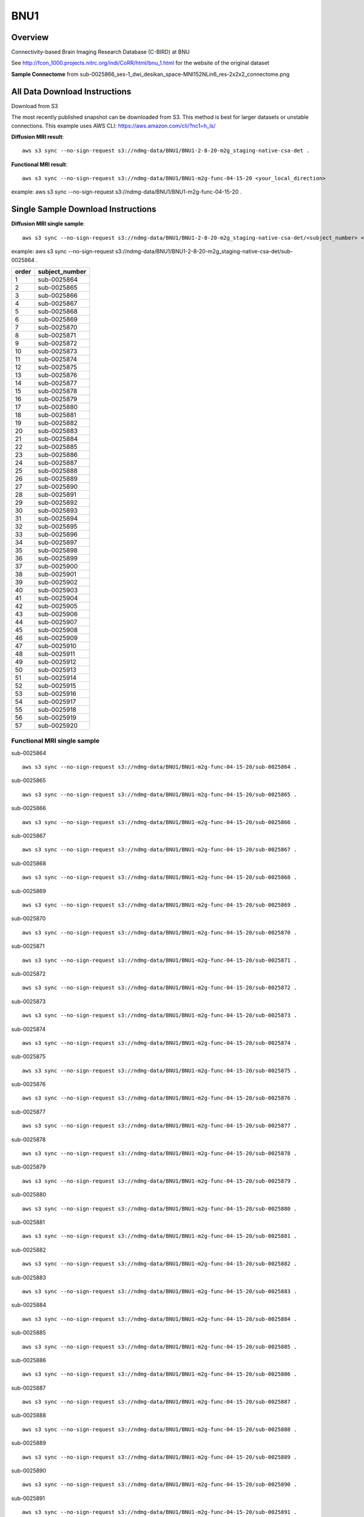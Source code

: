 .. m2g_data documentation master file, created by
   sphinx-quickstart on Tue Mar 10 15:24:51 2020.
   You can adapt this file completely to your liking, but it should at least
   contain the root `toctree` directive.

******************
BNU1
******************


Overview
-----------

Connectivity-based Brain Imaging Research Database (C-BIRD) at BNU

See http://fcon_1000.projects.nitrc.org/indi/CoRR/html/bnu_1.html for the website of the original dataset

**Sample Connectome** from sub-0025866_ses-1_dwi_desikan_space-MNI152NLin6_res-2x2x2_connectome.png


.. image:: ../../_static/connectomic_pic/BNU1-sub-0025866_ses-1_dwi_desikan_space-MNI152NLin6_res-2x2x2_connectome.png
	:width: 400
	:align: center


All Data Download Instructions
-------------------------------------

Download from S3

The most recently published snapshot can be downloaded from S3. This method is best for larger datasets or unstable connections. This example uses AWS CLI: https://aws.amazon.com/cli/?nc1=h_ls/



**Diffusion MRI result**::

	aws s3 sync --no-sign-request s3://ndmg-data/BNU1/BNU1-2-8-20-m2g_staging-native-csa-det .
	
	
**Functional MRI result**::


    aws s3 sync --no-sign-request s3://ndmg-data/BNU1/BNU1-m2g-func-04-15-20 <your_local_direction>
	
example: aws s3 sync --no-sign-request s3://ndmg-data/BNU1/BNU1-m2g-func-04-15-20 .



Single Sample Download Instructions
----------------------------------------



**Diffusion MRI single sample**::
    
    aws s3 sync --no-sign-request s3://ndmg-data/BNU1/BNU1-2-8-20-m2g_staging-native-csa-det/<subject_number> <your_local_direction>

example: aws s3 sync --no-sign-request s3://ndmg-data/BNU1/BNU1-2-8-20-m2g_staging-native-csa-det/sub-0025864 .

======	==============================
order	subject_number
======	==============================
1    	sub-0025864
2    	sub-0025865
3    	sub-0025866
4    	sub-0025867
5    	sub-0025868
6    	sub-0025869
7    	sub-0025870
8    	sub-0025871
9		sub-0025872
10    	sub-0025873
11    	sub-0025874
12    	sub-0025875
13    	sub-0025876
14    	sub-0025877
15    	sub-0025878
16    	sub-0025879
17    	sub-0025880
18    	sub-0025881
19		sub-0025882
20    	sub-0025883
21    	sub-0025884
22    	sub-0025885
23    	sub-0025886
24    	sub-0025887
25    	sub-0025888
26    	sub-0025889
27    	sub-0025890
28    	sub-0025891
29		sub-0025892
30    	sub-0025893
31    	sub-0025894
32    	sub-0025895
33    	sub-0025896
34    	sub-0025897
35    	sub-0025898
36    	sub-0025899
37    	sub-0025900
38    	sub-0025901
39		sub-0025902
40    	sub-0025903
41    	sub-0025904
42    	sub-0025905
43    	sub-0025906
44    	sub-0025907
45    	sub-0025908
46    	sub-0025909
47    	sub-0025910
48    	sub-0025911
49		sub-0025912
50    	sub-0025913
51    	sub-0025914
52    	sub-0025915
53    	sub-0025916
54    	sub-0025917
55    	sub-0025918
56    	sub-0025919
57    	sub-0025920
======	==============================


**Functional MRI single sample**
~~~~~~~~~~~~~~~~~~~~~~~~~~~~~~~~~~~~~~~~


sub-0025864   ::
    
    aws s3 sync --no-sign-request s3://ndmg-data/BNU1/BNU1-m2g-func-04-15-20/sub-0025864 .
    
sub-0025865   ::
    
    aws s3 sync --no-sign-request s3://ndmg-data/BNU1/BNU1-m2g-func-04-15-20/sub-0025865 .
    
sub-0025866   ::
    
    aws s3 sync --no-sign-request s3://ndmg-data/BNU1/BNU1-m2g-func-04-15-20/sub-0025866 .
	
sub-0025867   ::
    
    aws s3 sync --no-sign-request s3://ndmg-data/BNU1/BNU1-m2g-func-04-15-20/sub-0025867 .
    
sub-0025868   ::
    
    aws s3 sync --no-sign-request s3://ndmg-data/BNU1/BNU1-m2g-func-04-15-20/sub-0025868 .
    
sub-0025869   ::
    
    aws s3 sync --no-sign-request s3://ndmg-data/BNU1/BNU1-m2g-func-04-15-20/sub-0025869 .
	
sub-0025870  ::
    
    aws s3 sync --no-sign-request s3://ndmg-data/BNU1/BNU1-m2g-func-04-15-20/sub-0025870 .
    
sub-0025871   ::
    
    aws s3 sync --no-sign-request s3://ndmg-data/BNU1/BNU1-m2g-func-04-15-20/sub-0025871 .
    
sub-0025872   ::
    
    aws s3 sync --no-sign-request s3://ndmg-data/BNU1/BNU1-m2g-func-04-15-20/sub-0025872 .
	
sub-0025873   ::
    
    aws s3 sync --no-sign-request s3://ndmg-data/BNU1/BNU1-m2g-func-04-15-20/sub-0025873 .
    
sub-0025874   ::
    
    aws s3 sync --no-sign-request s3://ndmg-data/BNU1/BNU1-m2g-func-04-15-20/sub-0025874 .
    
sub-0025875   ::
    
    aws s3 sync --no-sign-request s3://ndmg-data/BNU1/BNU1-m2g-func-04-15-20/sub-0025875 .
	
sub-0025876   ::
    
    aws s3 sync --no-sign-request s3://ndmg-data/BNU1/BNU1-m2g-func-04-15-20/sub-0025876 .
    
sub-0025877   ::
    
    aws s3 sync --no-sign-request s3://ndmg-data/BNU1/BNU1-m2g-func-04-15-20/sub-0025877 .
    
sub-0025878   ::
    
    aws s3 sync --no-sign-request s3://ndmg-data/BNU1/BNU1-m2g-func-04-15-20/sub-0025878 .
		
sub-0025879  ::
    
    aws s3 sync --no-sign-request s3://ndmg-data/BNU1/BNU1-m2g-func-04-15-20/sub-0025879 .
    
sub-0025880   ::
    
    aws s3 sync --no-sign-request s3://ndmg-data/BNU1/BNU1-m2g-func-04-15-20/sub-0025880 .
    
sub-0025881   ::
    
    aws s3 sync --no-sign-request s3://ndmg-data/BNU1/BNU1-m2g-func-04-15-20/sub-0025881 .
	
sub-0025882   ::
    
    aws s3 sync --no-sign-request s3://ndmg-data/BNU1/BNU1-m2g-func-04-15-20/sub-0025882 .
    
sub-0025883   ::
    
    aws s3 sync --no-sign-request s3://ndmg-data/BNU1/BNU1-m2g-func-04-15-20/sub-0025883 .
    
sub-0025884   ::
    
    aws s3 sync --no-sign-request s3://ndmg-data/BNU1/BNU1-m2g-func-04-15-20/sub-0025884 .
	
sub-0025885   ::
    
    aws s3 sync --no-sign-request s3://ndmg-data/BNU1/BNU1-m2g-func-04-15-20/sub-0025885 .
    
sub-0025886   ::
    
    aws s3 sync --no-sign-request s3://ndmg-data/BNU1/BNU1-m2g-func-04-15-20/sub-0025886 .
    
sub-0025887   ::
    
    aws s3 sync --no-sign-request s3://ndmg-data/BNU1/BNU1-m2g-func-04-15-20/sub-0025887 .
		
sub-0025888  ::
    
    aws s3 sync --no-sign-request s3://ndmg-data/BNU1/BNU1-m2g-func-04-15-20/sub-0025888 .
    
sub-0025889   ::
    
    aws s3 sync --no-sign-request s3://ndmg-data/BNU1/BNU1-m2g-func-04-15-20/sub-0025889 .
    
sub-0025890   ::
    
    aws s3 sync --no-sign-request s3://ndmg-data/BNU1/BNU1-m2g-func-04-15-20/sub-0025890 .
	
sub-0025891   ::
    
    aws s3 sync --no-sign-request s3://ndmg-data/BNU1/BNU1-m2g-func-04-15-20/sub-0025891 .
    
sub-0025892   ::
    
    aws s3 sync --no-sign-request s3://ndmg-data/BNU1/BNU1-m2g-func-04-15-20/sub-0025892 .
    
sub-0025893   ::
    
    aws s3 sync --no-sign-request s3://ndmg-data/BNU1/BNU1-m2g-func-04-15-20/sub-0025893 .
	
sub-0025894   ::
    
    aws s3 sync --no-sign-request s3://ndmg-data/BNU1/BNU1-m2g-func-04-15-20/sub-0025894 .
    
sub-0025895   ::
    
    aws s3 sync --no-sign-request s3://ndmg-data/BNU1/BNU1-m2g-func-04-15-20/sub-0025895 .
    
sub-0025896   ::
    
    aws s3 sync --no-sign-request s3://ndmg-data/BNU1/BNU1-m2g-func-04-15-20/sub-0025896 .
	    
sub-0025897   ::
    
    aws s3 sync --no-sign-request s3://ndmg-data/BNU1/BNU1-m2g-func-04-15-20/sub-0025897 .
	
sub-0025898   ::
    
    aws s3 sync --no-sign-request s3://ndmg-data/BNU1/BNU1-m2g-func-04-15-20/sub-0025898 .
    
sub-0025899   ::
    
    aws s3 sync --no-sign-request s3://ndmg-data/BNU1/BNU1-m2g-func-04-15-20/sub-0025899 .
    
sub-0025900   ::
    
    aws s3 sync --no-sign-request s3://ndmg-data/BNU1/BNU1-m2g-func-04-15-20/sub-0025900 .
	    
sub-0025901   ::
    
    aws s3 sync --no-sign-request s3://ndmg-data/BNU1/BNU1-m2g-func-04-15-20/sub-0025901 .
	    
sub-0025902   ::
    
    aws s3 sync --no-sign-request s3://ndmg-data/BNU1/BNU1-m2g-func-04-15-20/sub-0025902 .
	    
sub-0025903   ::
    
    aws s3 sync --no-sign-request s3://ndmg-data/BNU1/BNU1-m2g-func-04-15-20/sub-0025903 .
	    
sub-0025904   ::
    
    aws s3 sync --no-sign-request s3://ndmg-data/BNU1/BNU1-m2g-func-04-15-20/sub-0025904 .
	    
sub-0025905   ::
    
    aws s3 sync --no-sign-request s3://ndmg-data/BNU1/BNU1-m2g-func-04-15-20/sub-0025905 .
	    
sub-0025906   ::
    
    aws s3 sync --no-sign-request s3://ndmg-data/BNU1/BNU1-m2g-func-04-15-20/sub-0025906 .
	    
sub-0025907   ::
    
    aws s3 sync --no-sign-request s3://ndmg-data/BNU1/BNU1-m2g-func-04-15-20/sub-0025907 .
	    
sub-0025908   ::
    
    aws s3 sync --no-sign-request s3://ndmg-data/BNU1/BNU1-m2g-func-04-15-20/sub-0025908 .
	    
sub-0025909   ::
    
    aws s3 sync --no-sign-request s3://ndmg-data/BNU1/BNU1-m2g-func-04-15-20/sub-0025909 .
		    
sub-0025910   ::
    
    aws s3 sync --no-sign-request s3://ndmg-data/BNU1/BNU1-m2g-func-04-15-20/sub-0025910 .
			    
sub-0025911   ::
    
    aws s3 sync --no-sign-request s3://ndmg-data/BNU1/BNU1-m2g-func-04-15-20/sub-0025911 .
			    
sub-0025912   ::
    
    aws s3 sync --no-sign-request s3://ndmg-data/BNU1/BNU1-m2g-func-04-15-20/sub-0025912 .
			    
sub-0025913   ::
    
    aws s3 sync --no-sign-request s3://ndmg-data/BNU1/BNU1-m2g-func-04-15-20/sub-0025913 .
			    
sub-0025914   ::
    
    aws s3 sync --no-sign-request s3://ndmg-data/BNU1/BNU1-m2g-func-04-15-20/sub-0025914 .
			    
sub-0025915   ::
    
    aws s3 sync --no-sign-request s3://ndmg-data/BNU1/BNU1-m2g-func-04-15-20/sub-0025915 .
			    
sub-0025916   ::
    
    aws s3 sync --no-sign-request s3://ndmg-data/BNU1/BNU1-m2g-func-04-15-20/sub-0025916 .
			    
sub-0025917   ::
    
    aws s3 sync --no-sign-request s3://ndmg-data/BNU1/BNU1-m2g-func-04-15-20/sub-0025917 .
			    
sub-0025918   ::
    
    aws s3 sync --no-sign-request s3://ndmg-data/BNU1/BNU1-m2g-func-04-15-20/sub-0025918 .
			    
sub-0025919   ::
    
    aws s3 sync --no-sign-request s3://ndmg-data/BNU1/BNU1-m2g-func-04-15-20/sub-0025919 .
			    
sub-0025920   ::
    
    aws s3 sync --no-sign-request s3://ndmg-data/BNU1/BNU1-m2g-func-04-15-20/sub-0025920 .
    	
